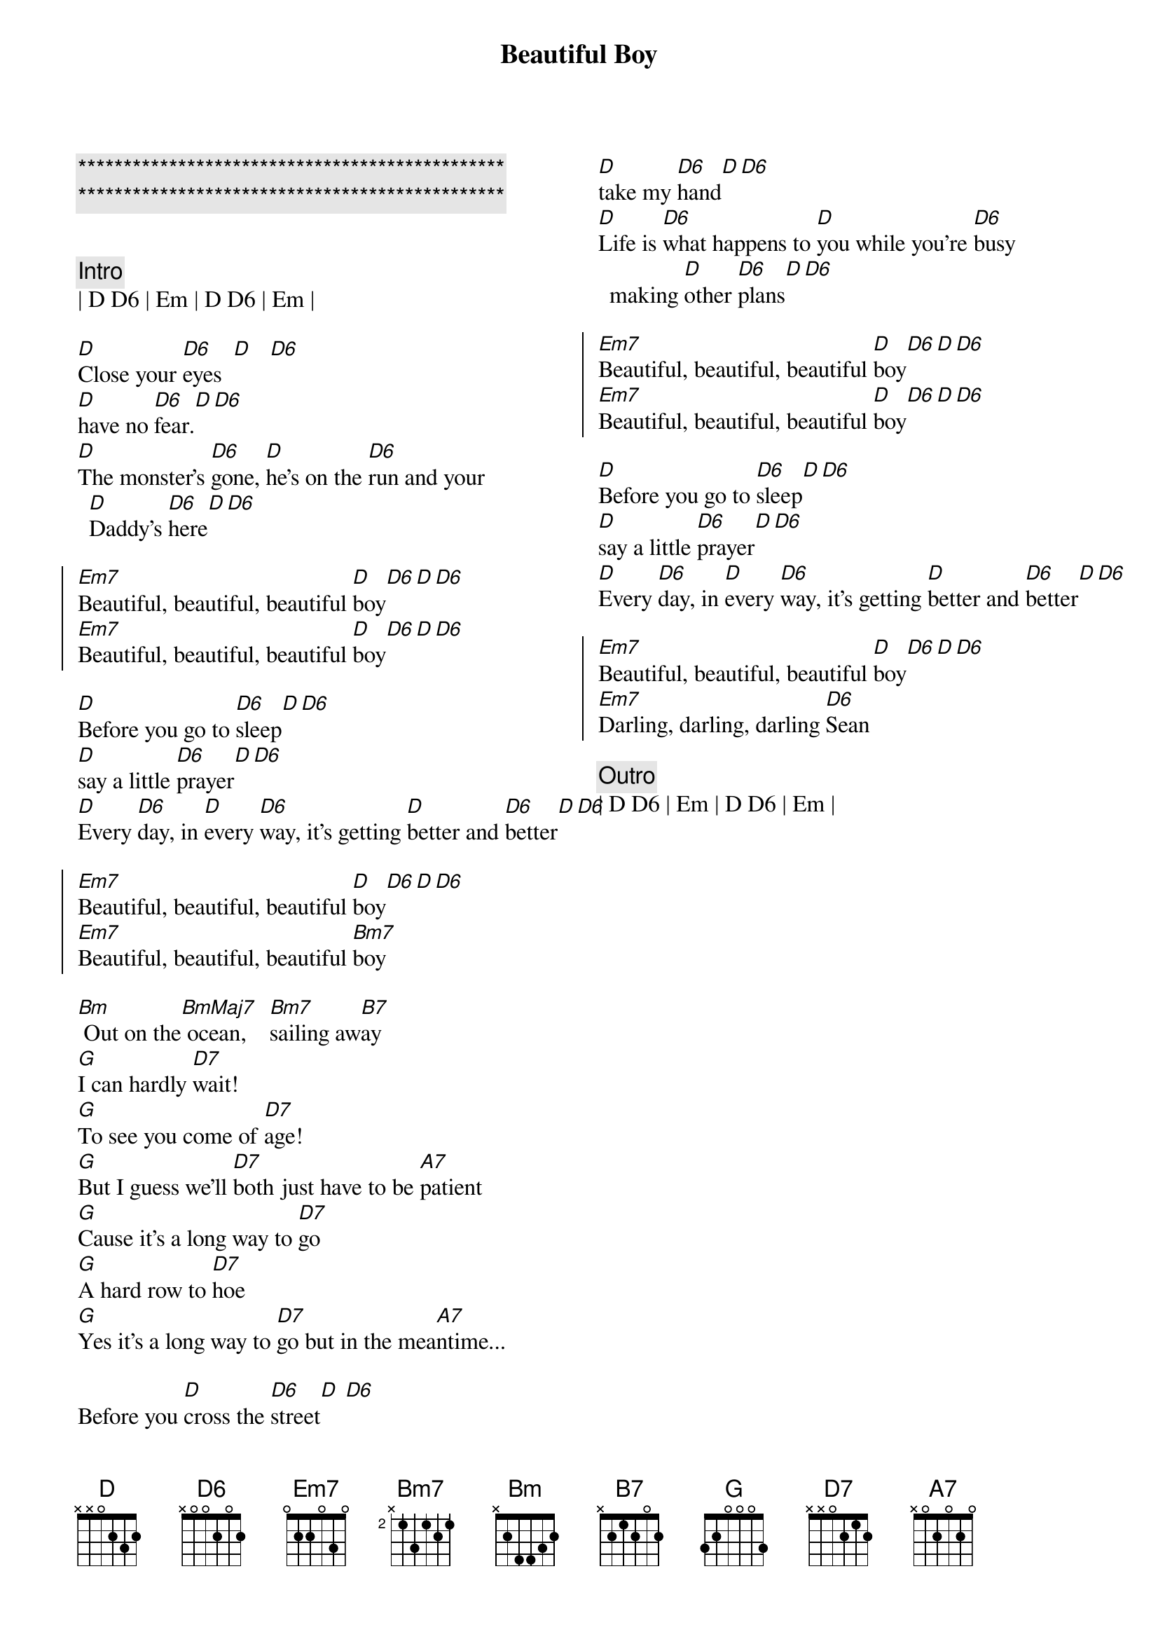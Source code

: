 {title: Beautiful Boy}
{artist: John Lennon}
{key: D}
{tempo: 100}

{c:***********************************************}
{c:***********************************************}

{columns: 2}

{c:Intro}
| D D6 | Em | D D6 | Em |

{sov}
[D]Close your [D6]eyes  [D]   [D6]
[D]have no [D6]fear.[D][D6]
[D]The monster's [D6]gone, [D]he's on the [D6]run and your [D]Daddy's [D6]here[D][D6]
{eov}

{soc}
[Em7]Beautiful, beautiful, beautiful [D]boy[D6][D][D6]
[Em7]Beautiful, beautiful, beautiful [D]boy[D6][D][D6]
{eoc}

{sov}
[D]Before you go to [D6]sleep[D][D6]
[D]say a little [D6]prayer[D][D6]
[D]Every [D6]day, in [D]every [D6]way, it's getting [D]better and [D6]better[D][D6]
{eov}

{soc}
[Em7]Beautiful, beautiful, beautiful [D]boy[D6][D][D6]
[Em7]Beautiful, beautiful, beautiful [Bm7]boy
{eoc}

{sob}
[Bm] Out on the[BmMaj7] ocean,    [Bm7]sailing aw[B7]ay
[G]I can hardly [D7]wait!
[G]To see you come of [D7]age!
[G]But I guess we'll [D7]both just have to be [A7]patient
[G]Cause it's a long way to [D7]go
[G]A hard row to [D7]hoe
[G]Yes it's a long way to [D7]go but in the mea[A7]ntime...
{eob}

{sov}
Before you [D]cross the [D6]street[D] [D6]
[D]take my [D6]hand[D][D6]
[D]Life is [D6]what happens to [D]you while you're [D6]busy making [D]other [D6]plans[D][D6]
{eov}

{soc}
[Em7]Beautiful, beautiful, beautiful [D]boy[D6][D][D6]
[Em7]Beautiful, beautiful, beautiful [D]boy[D6][D][D6]
{eoc}

{sov}
[D]Before you go to [D6]sleep[D][D6]
[D]say a little [D6]prayer[D][D6]
[D]Every [D6]day, in [D]every [D6]way, it's getting [D]better and [D6]better[D][D6]
{eov}

{soc}
[Em7]Beautiful, beautiful, beautiful [D]boy[D6][D][D6]
[Em7]Darling, darling, darling [D6]Sean
{eoc}

{c:Outro}
| D D6 | Em | D D6 | Em |

